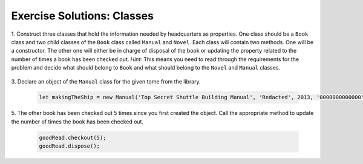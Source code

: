 .. _classes-exercise-solutions:

Exercise Solutions: Classes
===========================

.. _classes-exercise-solutions1:

1. Construct three classes that hold the information needed by headquarters as
properties. One class should be a ``Book`` class and two
child classes of the ``Book`` class called ``Manual`` and ``Novel``. 
Each class will contain two methods. One will be a constructor. The other one will either be in charge of disposal of the book or updating the property related to the number of times a book has been checked out.
`Hint:` This means you need to read through the requirements for the problem and decide what should belong to ``Book`` and what should belong to the ``Novel`` and
``Manual`` classes. 

   .. sourcecode:: js
      :linenos:

      class Book {
         constructor(title, author, copyright, isbn, pages, timesCheckedOut, discarded){
            this.title = title;
            this.author = author;
            this.copyright = copyright;
            this.isbn = isbn;
            this.pages = pages;
            this.timesCheckedOut = timesCheckedOut;
            this.discarded = discarded;
         }

         checkout(uses=1) {
            this.timesCheckedOut += uses;
         }
      }

      class Manual extends Book {
         constructor(title, author, copyright, isbn, pages, timesCheckedOut, discarded){
            super(title, author, copyright, isbn, pages, timesCheckedOut, discarded);    
         }

         dispose(currentYear){
            if (currentYear-this.copyright > 5) {
               this.discarded = 'Yes';
            }
         }
      }
   
      class Novel extends Book {
         constructor(title, author, copyright, isbn, pages, timesCheckedOut, discarded){
            super(title, author, copyright, isbn, pages, timesCheckedOut, discarded);
         }
   
         dispose(){
            if (this.timesCheckedOut > 100) {
               this.discarded = 'Yes';
            }
         }
      }

.. _classes-exercise-solutions3:

3. Declare an object of the ``Manual`` class for the given tome from the
library.

   .. sourcecode:: js

      let makingTheShip = new Manual('Top Secret Shuttle Building Manual', 'Redacted', 2013, '0000000000000', 1147, 1, 'No');

.. _classes-exercise-solutions5:
   
5. The other book has been checked out 5 times since you first created the
object. Call the appropriate method to update the number of times the book has
been checked out.

   .. sourcecode:: js

      goodRead.checkout(5);
      goodRead.dispose();
